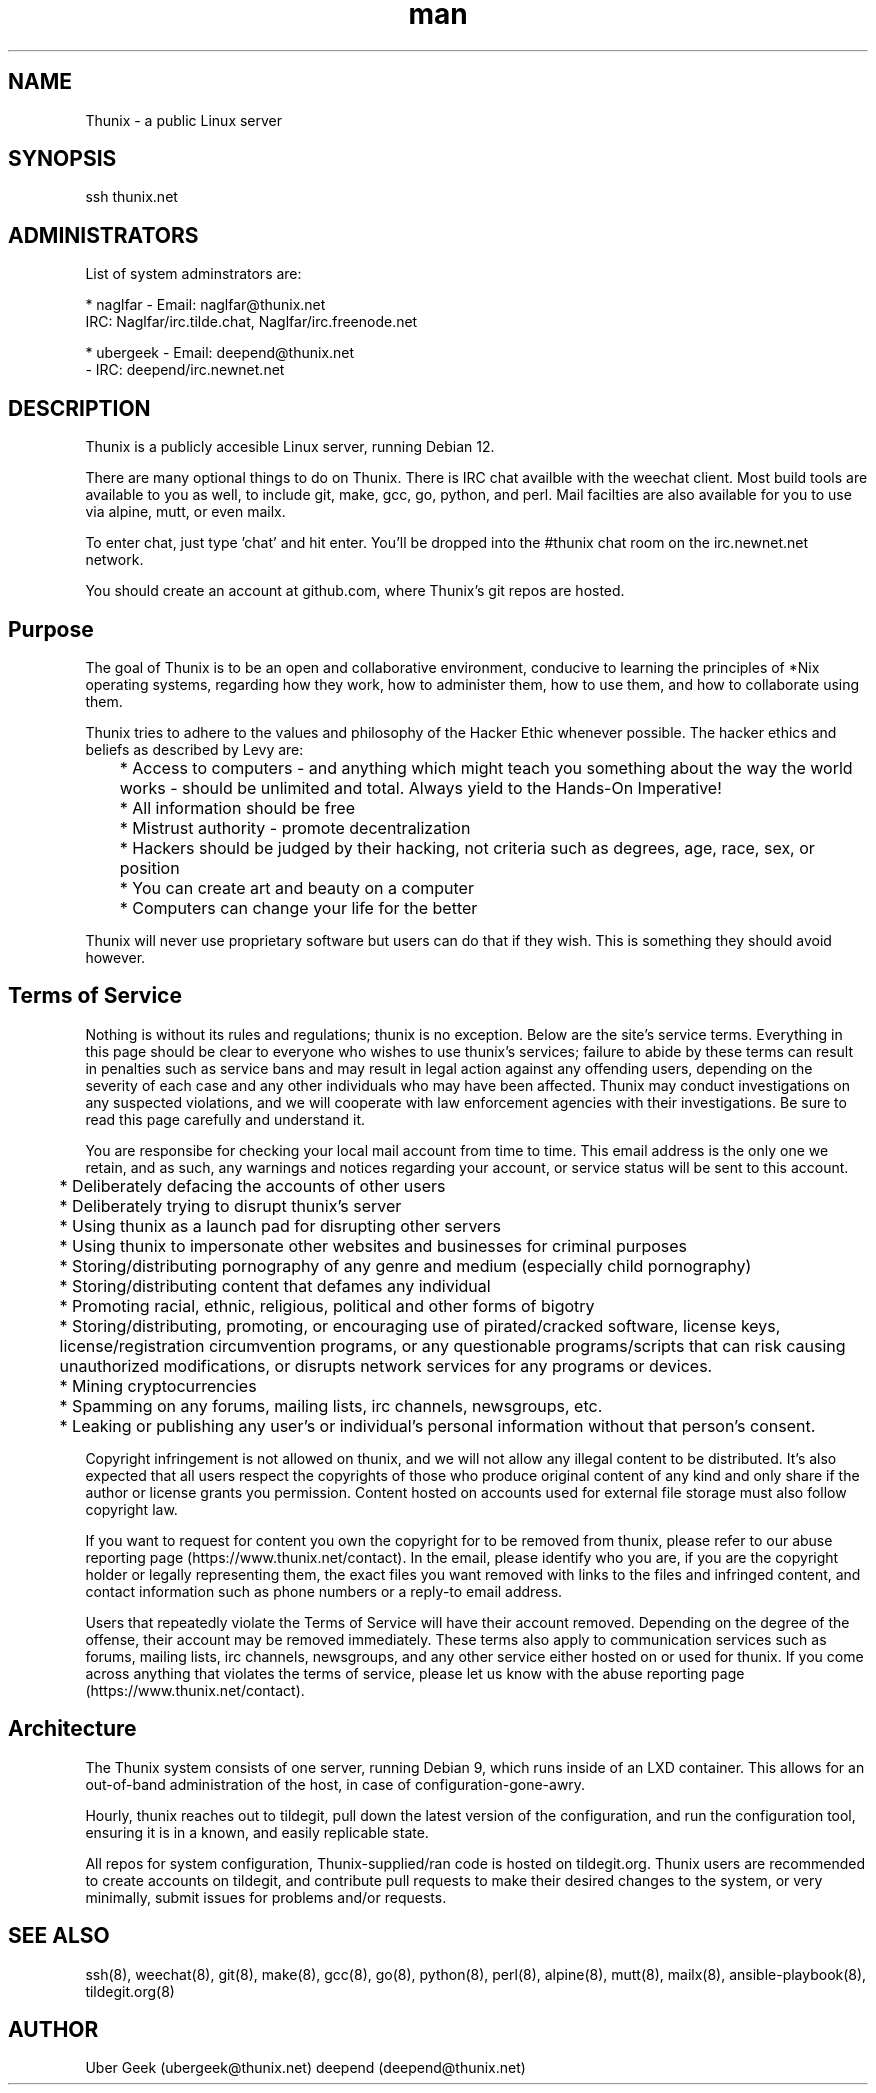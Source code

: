 .\" Manpage for Thunix.
.\" Contact root@thunix.net to correct errors or typos.
.TH man 8 "28 November 2024" "1.7" "Thunix"
.SH NAME
Thunix \- a public Linux server 
.SH SYNOPSIS
ssh thunix.net
.SH ADMINISTRATORS

List of system adminstrators are:

* naglfar   - Email: naglfar@thunix.net
              IRC: Naglfar/irc.tilde.chat, Naglfar/irc.freenode.net

* ubergeek  - Email: deepend@thunix.net
            - IRC: deepend/irc.newnet.net

.SH DESCRIPTION
Thunix is a publicly accesible Linux server, running Debian 12.

There are many optional things to do on Thunix.  There is IRC chat availble with the weechat client.  Most build tools are available to you as well, to include git, make, gcc, go, python, and perl.  Mail facilties are also available for you to use via alpine, mutt, or even mailx.

To enter chat, just type 'chat' and hit enter.  You'll be dropped into the #thunix chat room on the irc.newnet.net network.

You should create an account at github.com, where Thunix's git repos are hosted.

.SH Purpose
The goal of Thunix is to be an open and collaborative environment, conducive to learning the principles of *Nix operating systems, regarding how they work, how to administer them, how to use them, and how to collaborate using them.

Thunix tries to adhere to the values and philosophy of the Hacker Ethic whenever possible. The hacker ethics and beliefs as described by Levy are:

	* Access to computers - and anything which might teach you something about the way the world works - should be unlimited and total. Always yield to the Hands-On Imperative!

	* All information should be free

	* Mistrust authority - promote decentralization

	* Hackers should be judged by their hacking, not criteria such as degrees, age, race, sex, or position

	* You can create art and beauty on a computer

	* Computers can change your life for the better

Thunix will never use proprietary software but users can do that if they wish. This is something they should avoid however.
.SH Terms of Service
Nothing is without its rules and regulations; thunix is no exception. Below are the site's service terms. Everything in this page should be clear to everyone who wishes to use thunix's services; 
failure to abide by these terms can result in penalties such as service bans and may result in legal action against any offending users, depending on the severity of each case and any other individuals who may have been affected. Thunix may conduct investigations on any suspected violations, and we will cooperate with law enforcement agencies with their investigations. Be sure to read this page carefully and understand it.

You are responsibe for checking your local mail account from time to time. This email address is the only one we retain, and as such, any warnings and notices regarding your account, or service status will be sent to this account.

	* Deliberately defacing the accounts of other users

	* Deliberately trying to disrupt thunix's server

	* Using thunix as a launch pad for disrupting other servers

	* Using thunix to impersonate other websites and businesses for criminal purposes

	* Storing/distributing pornography of any genre and medium (especially child pornography)

	* Storing/distributing content that defames any individual

	* Promoting racial, ethnic, religious, political and other forms of bigotry

	* Storing/distributing, promoting, or encouraging use of pirated/cracked software, license keys, license/registration circumvention programs, or any questionable programs/scripts that can risk causing unauthorized modifications, or disrupts network services for any programs or devices.

	* Mining cryptocurrencies

	* Spamming on any forums, mailing lists, irc channels, newsgroups, etc.

	* Leaking or publishing any user's or individual's personal information without that person's consent.

Copyright infringement is not allowed on thunix, and we will not allow any illegal content to be distributed. It's also expected that all users respect the copyrights of those who produce original content of any kind and only share if the author or license grants you permission. Content hosted on accounts used for external file storage must also follow copyright law.

If you want to request for content you own the copyright for to be removed from thunix, please refer to our abuse reporting page (https://www.thunix.net/contact). In the email, please identify who you are, if you are the copyright holder or legally representing them, the exact files you want removed with links to the files and infringed content, and contact information such as phone numbers or a reply-to email address.

Users that repeatedly violate the Terms of Service will have their account removed. Depending on the degree of the offense, their account may be removed immediately. These terms also apply to communication services such as forums, mailing lists, irc channels, newsgroups, and any other service either hosted on or used for thunix. If you come across anything that violates the terms of service, please let us know with the abuse reporting page (https://www.thunix.net/contact).
.SH Architecture
The Thunix system consists of one server, running Debian 9, which runs inside of an LXD container.  This allows for an out-of-band administration of the host, in case of configuration-gone-awry. 

Hourly, thunix reaches out to tildegit, pull down the latest version of the configuration, and run the configuration tool, ensuring it is in a known, and easily replicable state.

All repos for system configuration, Thunix-supplied/ran code is hosted on tildegit.org.  Thunix users are recommended to create accounts on tildegit, and contribute pull requests to make their desired changes to the system, or very minimally, submit issues for problems and/or requests.
.SH SEE ALSO
ssh(8), weechat(8), git(8), make(8), gcc(8), go(8), python(8), perl(8), alpine(8), mutt(8), mailx(8), ansible-playbook(8), tildegit.org(8) 
.SH AUTHOR
Uber Geek (ubergeek@thunix.net)
deepend (deepend@thunix.net)

